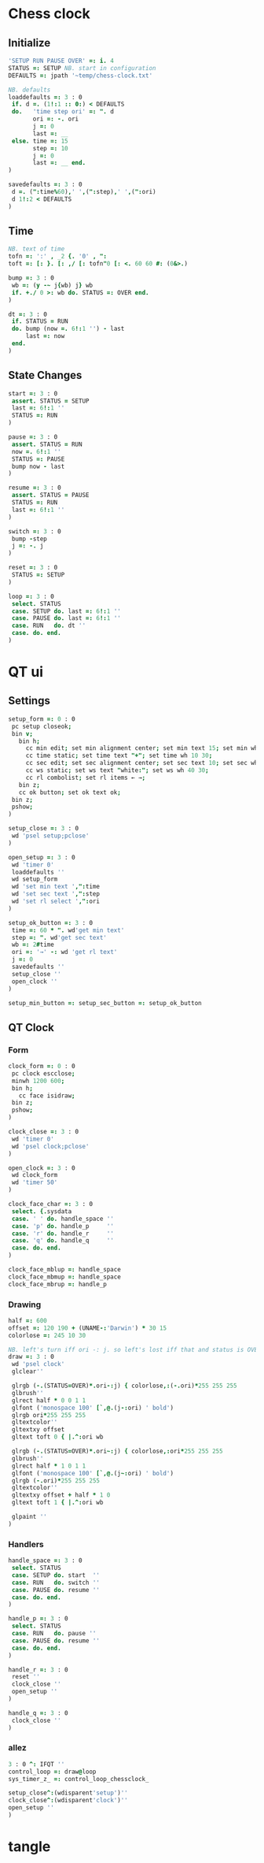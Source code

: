 
* Chess clock

** Initialize

#+name: initialize
#+begin_src J :session :exports both
'SETUP RUN PAUSE OVER' =: i. 4
STATUS =: SETUP NB. start in configuration
DEFAULTS =: jpath '~temp/chess-clock.txt'

NB. defaults
loaddefaults =: 3 : 0
 if. d =. (1!:1 :: 0:) < DEFAULTS
 do.   'time step ori' =: ". d
       ori =: -. ori
       j =: 0
       last =: __
 else. time =: 15
       step =: 10
       j =: 0
       last =: __ end.
)

savedefaults =: 3 : 0
 d =. (":time%60),' ',(":step),' ',(":ori)
 d 1!:2 < DEFAULTS
)
#+end_src

** Time

#+name: time
#+begin_src J :session :exports both
NB. text of time
tofn =: ':' , _2 {. '0' , ":
toft =: [: }. [: ,/ [: tofn"0 [: <. 60 60 #: (0&>.)

bump =: 3 : 0
 wb =: (y -~ j{wb) j} wb
 if. +./ 0 >: wb do. STATUS =: OVER end.
)

dt =: 3 : 0
 if. STATUS = RUN
 do. bump (now =. 6!:1 '') - last
     last =: now
 end.
)
#+end_src

** State Changes

#+name: clock-state
#+begin_src J :session :exports code
start =: 3 : 0
 assert. STATUS = SETUP
 last =: 6!:1 ''
 STATUS =: RUN
)

pause =: 3 : 0
 assert. STATUS = RUN
 now =. 6!:1 ''
 STATUS =: PAUSE
 bump now - last
)

resume =: 3 : 0
 assert. STATUS = PAUSE
 STATUS =: RUN
 last =: 6!:1 ''
)

switch =: 3 : 0
 bump -step
 j =: -. j
)

reset =: 3 : 0
 STATUS =: SETUP
)

loop =: 3 : 0
 select. STATUS
 case. SETUP do. last =: 6!:1 ''
 case. PAUSE do. last =: 6!:1 ''
 case. RUN   do. dt ''
 case. do. end.
)
#+end_src

* QT ui

** Settings

#+name: setup-dialog
#+begin_src J :session :exports both
setup_form =: 0 : 0
 pc setup closeok;
 bin v;
   bin h;
     cc min edit; set min alignment center; set min text 15; set min wh 30 30;
     cc time static; set time text "+"; set time wh 10 30;
     cc sec edit; set sec alignment center; set sec text 10; set sec wh 30 30;
     cc ws static; set ws text "white:"; set ws wh 40 30;
     cc rl combolist; set rl items ← →;
   bin z;
   cc ok button; set ok text ok;
 bin z;
 pshow;
)

setup_close =: 3 : 0
 wd 'psel setup;pclose'
)

open_setup =: 3 : 0
 wd 'timer 0'
 loaddefaults ''
 wd setup_form
 wd 'set min text ',":time
 wd 'set sec text ',":step
 wd 'set rl select ',":ori
)

setup_ok_button =: 3 : 0
 time =: 60 * ". wd'get min text'
 step =: ". wd'get sec text'
 wb =: 2#time
 ori =: '→' -: wd 'get rl text'
 j =: 0
 savedefaults ''
 setup_close ''
 open_clock ''
)

setup_min_button =: setup_sec_button =: setup_ok_button
#+end_src

** QT Clock

*** Form

#+name: qt-clock
#+begin_src J :session :exports both
clock_form =: 0 : 0
 pc clock escclose;
 minwh 1200 600;
 bin h;
   cc face isidraw;
 bin z;
 pshow;
)

clock_close =: 3 : 0
 wd 'timer 0'
 wd 'psel clock;pclose'
)

open_clock =: 3 : 0
 wd clock_form
 wd 'timer 50'
)

clock_face_char =: 3 : 0
 select. {.sysdata
 case. ' ' do. handle_space ''
 case. 'p' do. handle_p     ''
 case. 'r' do. handle_r     ''
 case. 'q' do. handle_q     ''
 case. do. end.
)

clock_face_mblup =: handle_space
clock_face_mbmup =: handle_space
clock_face_mbrup =: handle_p
#+end_src

*** Drawing

#+name: drawing
#+begin_src J :session :exports both
half =: 600
offset =: 120 190 + (UNAME-:'Darwin') * 30 15
colorlose =: 245 10 30

NB. left's turn iff ori -: j. so left's lost iff that and status is OVER.
draw =: 3 : 0
 wd 'psel clock'
 glclear''

 glrgb (-.(STATUS=OVER)*.ori-:j) { colorlose,:(-.ori)*255 255 255
 glbrush''
 glrect half * 0 0 1 1
 glfont ('monospace 100' [`,@.(j-:ori) ' bold')
 glrgb ori*255 255 255
 gltextcolor''
 gltextxy offset
 gltext toft 0 { |.^:ori wb

 glrgb (-.(STATUS=OVER)*.ori~:j) { colorlose,:ori*255 255 255
 glbrush''
 glrect half * 1 0 1 1
 glfont ('monospace 100' [`,@.(j~:ori) ' bold')
 glrgb (-.ori)*255 255 255
 gltextcolor''
 gltextxy offset + half * 1 0
 gltext toft 1 { |.^:ori wb

 glpaint ''
)
#+end_src

*** Handlers

#+name: handlers
#+begin_src J :session :exports code
handle_space =: 3 : 0
 select. STATUS
 case. SETUP do. start  ''
 case. RUN   do. switch ''
 case. PAUSE do. resume ''
 case. do. end.
)

handle_p =: 3 : 0
 select. STATUS
 case. RUN   do. pause ''
 case. PAUSE do. resume ''
 case. do. end.
)

handle_r =: 3 : 0
 reset ''
 clock_close ''
 open_setup ''
)

handle_q =: 3 : 0
 clock_close ''
)
#+end_src

*** allez

#+name: allez
#+begin_src J :session :exports both
3 : 0 ^: IFQT ''
control_loop =: draw@loop
sys_timer_z_ =: control_loop_chessclock_

setup_close^:(wdisparent'setup')''
clock_close^:(wdisparent'clock')''
open_setup ''
)
#+end_src

* tangle


#+begin_src J :session :exports none :tangle chess-clock.ijs :noweb yes
coclass 'chessclock'
load 'gl2'
coinsert 'jgl2'
<<initialize>>
<<time>>
<<clock-state>>

<<setup-dialog>>
<<qt-clock>>
<<drawing>>
<<handlers>>

<<allez>>
#+end_src
